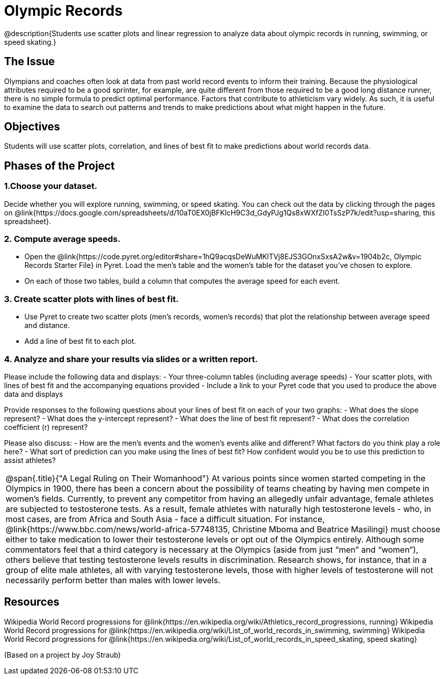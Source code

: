 = Olympic Records

@description{Students use scatter plots and linear regression to analyze data about olympic records in running, swimming, or speed skating.}

== The Issue

Olympians and coaches often look at data from past world record events to inform their training.  Because the physiological attributes required to be a good sprinter, for example, are quite different from those required to be a good long distance runner, there is no simple formula to predict optimal performance. Factors that contribute to athleticism vary widely. As such, it is useful to examine the data to search out patterns and trends to make predictions about what might happen in the future.

== Objectives

Students will use scatter plots, correlation, and lines of best fit to make predictions about world records data.

== Phases of the Project

=== 1.Choose your dataset.
Decide whether you will explore running, swimming, or speed skating. You can check out the data by clicking through the pages on @link{https://docs.google.com/spreadsheets/d/10aT0EX0jBFKlcH9C3d_GdyPJg1Qs8xWXfZI0TsSzP7k/edit?usp=sharing, this spreadsheet}.

=== 2. Compute average speeds.
- Open the @link{https://code.pyret.org/editor#share=1hQ9acqsDeWuMKlTVj8EJS3GOnxSxsA2w&v=1904b2c, Olympic Records Starter File} in Pyret. Load the men’s table and the women’s table for the dataset you’ve chosen to explore.
- On each of those two tables, build a column that computes the average speed for each event.

=== 3. Create scatter plots with lines of best fit.
- Use Pyret to create two scatter plots (men’s records, women’s records) that plot the relationship between average speed and distance.
- Add a line of best fit to each plot.

=== 4. Analyze and share your results via slides or a written report.
Please include the following data and displays:
- Your three-column tables (including average speeds)
- Your scatter plots, with lines of best fit and the accompanying equations provided
- Include a link to your Pyret code that you used to produce the above data and displays

Provide responses to the following questions about your lines of best fit on each of your two graphs:
- What does the slope represent?
- What does the y-intercept represent?
- What does the line of best fit represent?
- What does the correlation coefficient (r) represent?

Please also discuss:
- How are the men’s events and the women’s events alike and different? What factors do you think play a role here?
- What sort of prediction can you make using the lines of best fit? How confident would you be to use this prediction to assist athletes?

[.strategy-box, cols="1", grid="none", stripes="none"]
|===
a|
@span{.title}{"A Legal Ruling on Their Womanhood"}
At various points since women started competing in the Olympics in 1900, there has been a concern about the possibility of teams cheating by having men compete in women's fields. Currently, to prevent any competitor from having an allegedly unfair advantage, female athletes are subjected to testosterone tests. As a result, female athletes with naturally high testosterone levels - who, in most cases, are from Africa and South Asia - face a difficult situation. For instance, @link{https://www.bbc.com/news/world-africa-57748135, Christine Mboma and Beatrice Masilingi} must choose either to take medication to lower their testosterone levels or opt out of the Olympics entirely. Although some commentators feel that a third category is necessary at the Olympics (aside from just “men” and “women”), others believe that testing testosterone levels results in discrimination. Research shows, for instance, that in a group of elite male athletes, all with varying testosterone levels, those with higher levels of testosterone will not necessarily perform better than males with lower levels.
|===

== Resources

Wikipedia World Record progressions for @link{https://en.wikipedia.org/wiki/Athletics_record_progressions, running}
Wikipedia World Record progressions for @link{https://en.wikipedia.org/wiki/List_of_world_records_in_swimming, swimming}
Wikipedia World Record progressions for @link{https://en.wikipedia.org/wiki/List_of_world_records_in_speed_skating, speed skating}



(Based on a project by Joy Straub)
